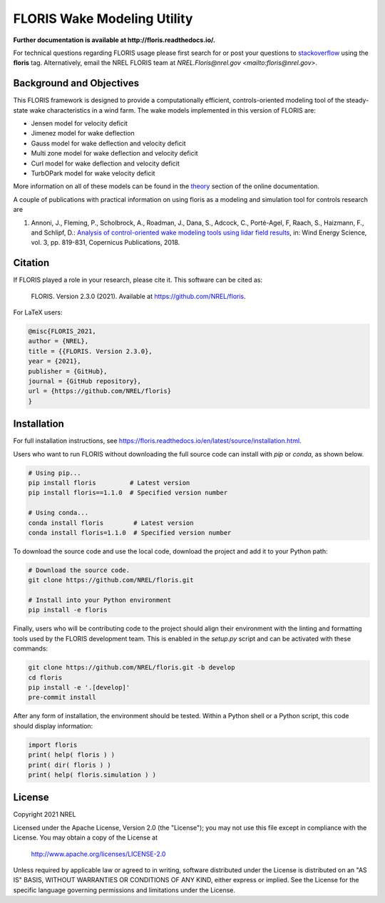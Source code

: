 FLORIS Wake Modeling Utility
----------------------------

**Further documentation is available at http://floris.readthedocs.io/.**

For technical questions regarding FLORIS usage please first search for or post
your questions to
`stackoverflow <https://stackoverflow.com/questions/tagged/floris>`_ using
the **floris** tag. Alternatively, email the NREL FLORIS team at
`NREL.Floris@nrel.gov <mailto:floris@nrel.gov>`.

.. image:: https://github.com/nrel/floris/workflows/Automated%20tests%20%26%20code%20coverage/badge.svg
  :target: https://github.com/nrel/floris/actions
.. image:: https://codecov.io/gh/nrel/floris/branch/develop/graph/badge.svg
  :target: https://codecov.io/gh/nrel/floris
.. image:: https://img.shields.io/badge/code%20style-black-000000.svg
    :target: https://github.com/psf/black

Background and Objectives
=========================
This FLORIS framework is designed to provide a computationally efficient,
controls-oriented modeling tool of the steady-state wake characteristics in
a wind farm. The wake models implemented in this version of FLORIS are:

- Jensen model for velocity deficit
- Jimenez model for wake deflection
- Gauss model for wake deflection and velocity deficit
- Multi zone model for wake deflection and velocity deficit
- Curl  model for wake deflection and velocity deficit
- TurbOPark model for wake velocity deficit

More information on all of these models can be found in the
`theory <https://floris.readthedocs.io/en/develop/source/theory.html>`_
section of the online documentation.

A couple of publications with practical information on using floris as a
modeling and simulation tool for controls research are

1. Annoni, J., Fleming, P., Scholbrock, A., Roadman, J., Dana, S., Adcock, C.,
   Porté-Agel, F, Raach, S., Haizmann, F., and Schlipf, D.: `Analysis of
   control-oriented wake modeling tools using lidar field results <https://www.wind-energ-sci.net/3/819/2018/>`__,
   in: Wind Energy Science, vol. 3, pp. 819-831, Copernicus Publications,
   2018.

Citation
========

.. image:: https://zenodo.org/badge/178914781.svg
  :target: https://zenodo.org/badge/latestdoi/178914781

If FLORIS played a role in your research, please cite it. This software can be
cited as:

   FLORIS. Version 2.3.0 (2021). Available at https://github.com/NREL/floris.

For LaTeX users:

.. code-block:: latex

    @misc{FLORIS_2021,
    author = {NREL},
    title = {{FLORIS. Version 2.3.0},
    year = {2021},
    publisher = {GitHub},
    journal = {GitHub repository},
    url = {https://github.com/NREL/floris}
    }

.. _installation:

Installation
============
For full installation instructions, see
https://floris.readthedocs.io/en/latest/source/installation.html.

Users who want to run FLORIS without downloading the full source code
can install with `pip` or `conda`, as shown below.

.. code-block:: bash

    # Using pip...
    pip install floris         # Latest version
    pip install floris==1.1.0  # Specified version number

    # Using conda...
    conda install floris        # Latest version
    conda install floris=1.1.0  # Specified version number


To download the source code and use the local code, download the project
and add it to your Python path:

.. code-block:: bash

    # Download the source code.
    git clone https://github.com/NREL/floris.git

    # Install into your Python environment
    pip install -e floris


Finally, users who will be contributing code to the project should align
their environment with the linting and formatting tools used by the
FLORIS development team. This is enabled in the `setup.py` script and
can be activated with these commands:

.. code-block:: bash

    git clone https://github.com/NREL/floris.git -b develop
    cd floris
    pip install -e '.[develop]'
    pre-commit install


After any form of installation, the environment should be tested.
Within a Python shell or a Python script, this code should
display information:

.. code-block:: python

    import floris
    print( help( floris ) )
    print( dir( floris ) )
    print( help( floris.simulation ) )

License
=======

Copyright 2021 NREL

Licensed under the Apache License, Version 2.0 (the "License");
you may not use this file except in compliance with the License.
You may obtain a copy of the License at

   http://www.apache.org/licenses/LICENSE-2.0

Unless required by applicable law or agreed to in writing, software
distributed under the License is distributed on an "AS IS" BASIS,
WITHOUT WARRANTIES OR CONDITIONS OF ANY KIND, either express or implied.
See the License for the specific language governing permissions and
limitations under the License.

